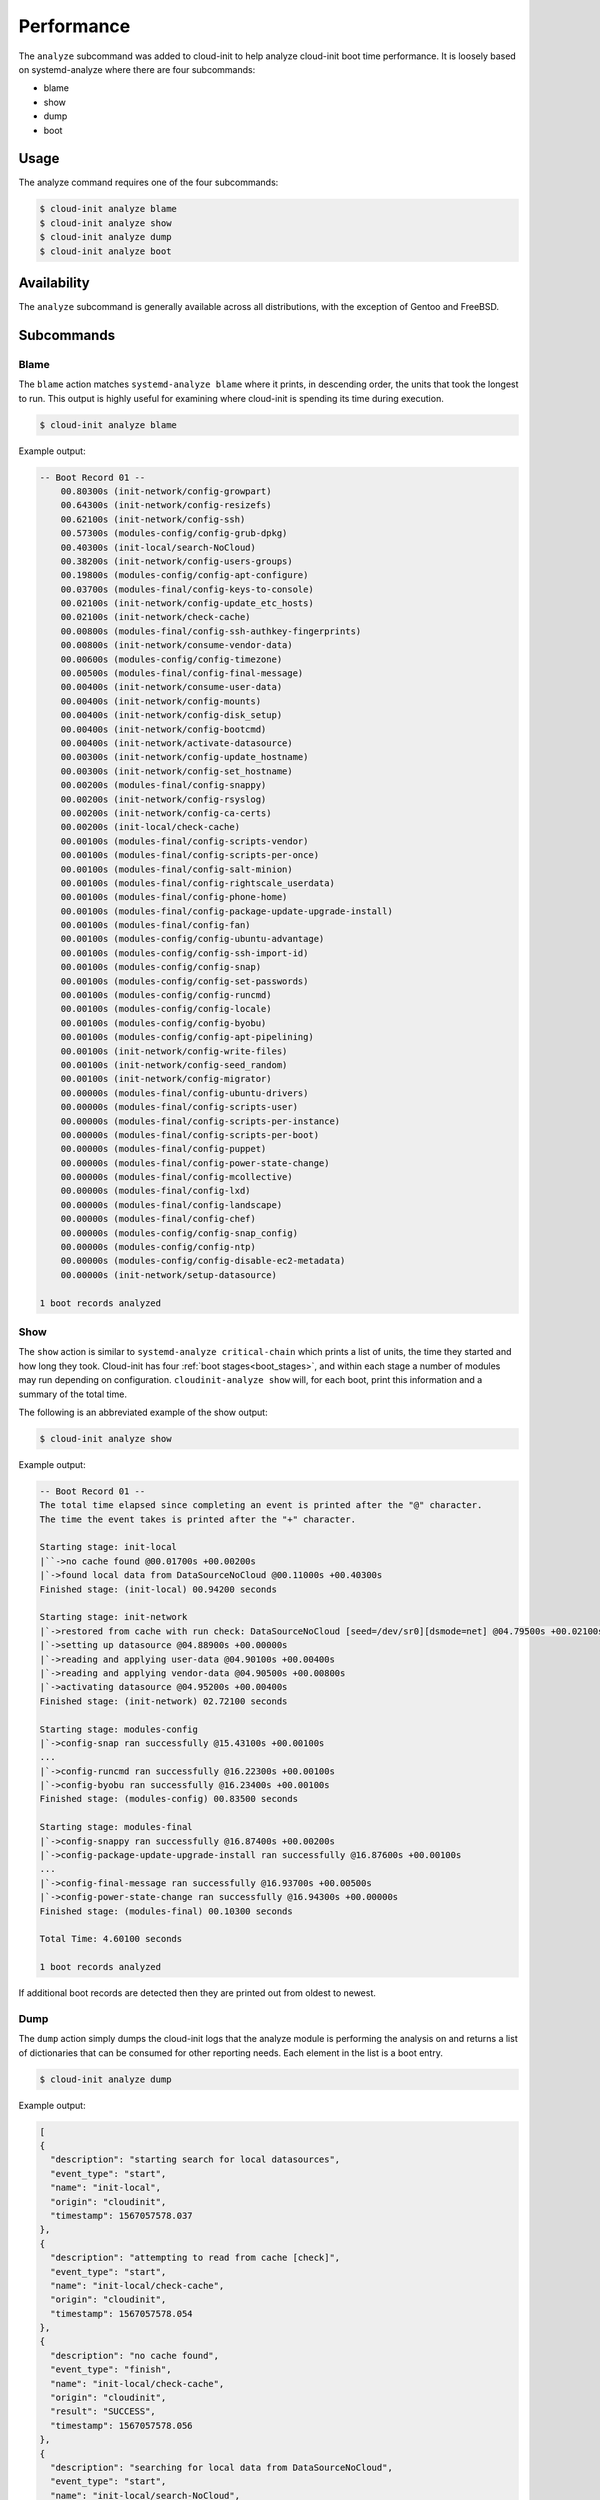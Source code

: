 .. _analyze:

Performance
***********

The ``analyze`` subcommand was added to cloud-init to help analyze
cloud-init boot time performance. It is loosely based on systemd-analyze where
there are four subcommands:

- blame
- show
- dump
- boot

Usage
=====

The analyze command requires one of the four subcommands:

.. code-block:: shell-session

   $ cloud-init analyze blame
   $ cloud-init analyze show
   $ cloud-init analyze dump
   $ cloud-init analyze boot

Availability
============

The ``analyze`` subcommand is generally available across all distributions,
with the exception of Gentoo and FreeBSD.

Subcommands
===========

Blame
-----

The ``blame`` action matches ``systemd-analyze blame`` where it prints, in
descending order, the units that took the longest to run. This output is
highly useful for examining where cloud-init is spending its time during
execution.

.. code-block:: shell-session

   $ cloud-init analyze blame

Example output:

.. code-block::

    -- Boot Record 01 --
        00.80300s (init-network/config-growpart)
        00.64300s (init-network/config-resizefs)
        00.62100s (init-network/config-ssh)
        00.57300s (modules-config/config-grub-dpkg)
        00.40300s (init-local/search-NoCloud)
        00.38200s (init-network/config-users-groups)
        00.19800s (modules-config/config-apt-configure)
        00.03700s (modules-final/config-keys-to-console)
        00.02100s (init-network/config-update_etc_hosts)
        00.02100s (init-network/check-cache)
        00.00800s (modules-final/config-ssh-authkey-fingerprints)
        00.00800s (init-network/consume-vendor-data)
        00.00600s (modules-config/config-timezone)
        00.00500s (modules-final/config-final-message)
        00.00400s (init-network/consume-user-data)
        00.00400s (init-network/config-mounts)
        00.00400s (init-network/config-disk_setup)
        00.00400s (init-network/config-bootcmd)
        00.00400s (init-network/activate-datasource)
        00.00300s (init-network/config-update_hostname)
        00.00300s (init-network/config-set_hostname)
        00.00200s (modules-final/config-snappy)
        00.00200s (init-network/config-rsyslog)
        00.00200s (init-network/config-ca-certs)
        00.00200s (init-local/check-cache)
        00.00100s (modules-final/config-scripts-vendor)
        00.00100s (modules-final/config-scripts-per-once)
        00.00100s (modules-final/config-salt-minion)
        00.00100s (modules-final/config-rightscale_userdata)
        00.00100s (modules-final/config-phone-home)
        00.00100s (modules-final/config-package-update-upgrade-install)
        00.00100s (modules-final/config-fan)
        00.00100s (modules-config/config-ubuntu-advantage)
        00.00100s (modules-config/config-ssh-import-id)
        00.00100s (modules-config/config-snap)
        00.00100s (modules-config/config-set-passwords)
        00.00100s (modules-config/config-runcmd)
        00.00100s (modules-config/config-locale)
        00.00100s (modules-config/config-byobu)
        00.00100s (modules-config/config-apt-pipelining)
        00.00100s (init-network/config-write-files)
        00.00100s (init-network/config-seed_random)
        00.00100s (init-network/config-migrator)
        00.00000s (modules-final/config-ubuntu-drivers)
        00.00000s (modules-final/config-scripts-user)
        00.00000s (modules-final/config-scripts-per-instance)
        00.00000s (modules-final/config-scripts-per-boot)
        00.00000s (modules-final/config-puppet)
        00.00000s (modules-final/config-power-state-change)
        00.00000s (modules-final/config-mcollective)
        00.00000s (modules-final/config-lxd)
        00.00000s (modules-final/config-landscape)
        00.00000s (modules-final/config-chef)
        00.00000s (modules-config/config-snap_config)
        00.00000s (modules-config/config-ntp)
        00.00000s (modules-config/config-disable-ec2-metadata)
        00.00000s (init-network/setup-datasource)

    1 boot records analyzed

Show
----

The ``show`` action is similar to ``systemd-analyze critical-chain`` which
prints a list of units, the time they started and how long they took.
Cloud-init has four :ref:`boot stages<boot_stages>`, and within each stage a
number of modules may run depending on configuration.
``cloudinit-analyze show`` will, for each boot, print this information and a
summary of the total time.

The following is an abbreviated example of the show output:

.. code-block:: shell-session

    $ cloud-init analyze show

Example output:

.. code-block:: shell-session

    -- Boot Record 01 --
    The total time elapsed since completing an event is printed after the "@" character.
    The time the event takes is printed after the "+" character.

    Starting stage: init-local
    |``->no cache found @00.01700s +00.00200s
    |`->found local data from DataSourceNoCloud @00.11000s +00.40300s
    Finished stage: (init-local) 00.94200 seconds

    Starting stage: init-network
    |`->restored from cache with run check: DataSourceNoCloud [seed=/dev/sr0][dsmode=net] @04.79500s +00.02100s
    |`->setting up datasource @04.88900s +00.00000s
    |`->reading and applying user-data @04.90100s +00.00400s
    |`->reading and applying vendor-data @04.90500s +00.00800s
    |`->activating datasource @04.95200s +00.00400s
    Finished stage: (init-network) 02.72100 seconds

    Starting stage: modules-config
    |`->config-snap ran successfully @15.43100s +00.00100s
    ...
    |`->config-runcmd ran successfully @16.22300s +00.00100s
    |`->config-byobu ran successfully @16.23400s +00.00100s
    Finished stage: (modules-config) 00.83500 seconds

    Starting stage: modules-final
    |`->config-snappy ran successfully @16.87400s +00.00200s
    |`->config-package-update-upgrade-install ran successfully @16.87600s +00.00100s
    ...
    |`->config-final-message ran successfully @16.93700s +00.00500s
    |`->config-power-state-change ran successfully @16.94300s +00.00000s
    Finished stage: (modules-final) 00.10300 seconds

    Total Time: 4.60100 seconds

    1 boot records analyzed

If additional boot records are detected then they are printed out from oldest
to newest.

Dump
----

The ``dump`` action simply dumps the cloud-init logs that the analyze module
is performing the analysis on and returns a list of dictionaries that can be
consumed for other reporting needs. Each element in the list is a boot entry.

.. code-block:: shell-session

    $ cloud-init analyze dump

Example output:

.. code-block::

    [
    {
      "description": "starting search for local datasources",
      "event_type": "start",
      "name": "init-local",
      "origin": "cloudinit",
      "timestamp": 1567057578.037
    },
    {
      "description": "attempting to read from cache [check]",
      "event_type": "start",
      "name": "init-local/check-cache",
      "origin": "cloudinit",
      "timestamp": 1567057578.054
    },
    {
      "description": "no cache found",
      "event_type": "finish",
      "name": "init-local/check-cache",
      "origin": "cloudinit",
      "result": "SUCCESS",
      "timestamp": 1567057578.056
    },
    {
      "description": "searching for local data from DataSourceNoCloud",
      "event_type": "start",
      "name": "init-local/search-NoCloud",
      "origin": "cloudinit",
      "timestamp": 1567057578.147
    },
    {
      "description": "found local data from DataSourceNoCloud",
      "event_type": "finish",
      "name": "init-local/search-NoCloud",
      "origin": "cloudinit",
      "result": "SUCCESS",
      "timestamp": 1567057578.55
    },
    {
      "description": "searching for local datasources",
      "event_type": "finish",
      "name": "init-local",
      "origin": "cloudinit",
      "result": "SUCCESS",
      "timestamp": 1567057578.979
    },
    {
      "description": "searching for network datasources",
      "event_type": "start",
      "name": "init-network",
      "origin": "cloudinit",
      "timestamp": 1567057582.814
    },
    {
      "description": "attempting to read from cache [trust]",
      "event_type": "start",
      "name": "init-network/check-cache",
      "origin": "cloudinit",
      "timestamp": 1567057582.832
    },
    ...
    {
      "description": "config-power-state-change ran successfully",
      "event_type": "finish",
      "name": "modules-final/config-power-state-change",
      "origin": "cloudinit",
      "result": "SUCCESS",
      "timestamp": 1567057594.98
    },
    {
      "description": "running modules for final",
      "event_type": "finish",
      "name": "modules-final",
      "origin": "cloudinit",
      "result": "SUCCESS",
      "timestamp": 1567057594.982
    }
    ]


Boot
----

The ``boot`` action prints out kernel related timestamps that are not included
in any of the cloud-init logs. There are three different timestamps that are
presented to the user:

- kernel start
- kernel finish boot
- cloud-init start

This was added for additional clarity into the boot process that cloud-init
does not have control over, to aid in debugging of performance issues related
to cloud-init startup, and tracking regression.

.. code-block:: shell-session

    $ cloud-init analyze boot

Example output:

.. code-block::

    -- Most Recent Boot Record --
        Kernel Started at: 2019-08-29 01:35:37.753790
        Kernel ended boot at: 2019-08-29 01:35:38.807407
        Kernel time to boot (seconds): 1.053617000579834
        Cloud-init activated by systemd at: 2019-08-29 01:35:43.992460
        Time between Kernel end boot and Cloud-init activation (seconds): 5.185053110122681
        Cloud-init start: 2019-08-29 08:35:45.867000
    successful

Timestamp Gathering
^^^^^^^^^^^^^^^^^^^

The following boot related timestamps are gathered on demand when cloud-init
analyze boot runs:

- Kernel startup gathered from system uptime
- Kernel finishes initialization from systemd
  UserSpaceMonotonicTimestamp property
- Cloud-init activation from the property InactiveExitTimestamp of the
  cloud-init local systemd unit

In order to gather the necessary timestamps using systemd, running the
following command will gather the UserspaceTimestamp:

.. code-block:: shell-session

   $ systemctl show -p UserspaceTimestampMonotonic

Example output:

.. code-block::

   UserspaceTimestampMonotonic=989279

The UserspaceTimestamp tracks when the init system starts, which is used as
an indicator of kernel finishing initialization.

Running the following command will gather the InactiveExitTimestamp:

.. code-block:: shell-session

   $ systemctl show cloud-init-local -p InactiveExitTimestampMonotonic

Example output:

.. code-block::

   InactiveExitTimestampMonotonic=4493126

The InactiveExitTimestamp tracks when a particular systemd unit transitions
from the Inactive to Active state, which can be used to mark the beginning
of systemd's activation of cloud-init.

Currently this only works for distros that use systemd as the init process.
We will be expanding support for other distros in the future and this document
will be updated accordingly.

If systemd is not present on the system, dmesg is used to attempt to find an
event that logs the beginning of the init system. However, with this method
only the first two timestamps are able to be found; dmesg does not monitor
userspace processes, so no cloud-init start timestamps are emitted like when
using systemd.

.. vi: textwidth=79
